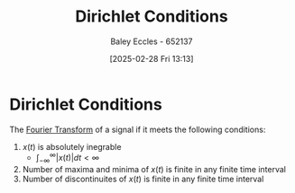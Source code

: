 :PROPERTIES:
:ID:       b41a4202-cdf5-4d5e-b1b1-1ae36b637b63
:END:
#+title: Dirichlet Conditions
#+date: [2025-02-28 Fri 13:13]
#+AUTHOR: Baley Eccles - 652137
#+STARTUP: latexpreview

* Dirichlet Conditions
The [[id:e2fd0b83-635c-48b4-85c0-2067477a0e63][Fourier Transform]] of a signal if it meets the following conditions:
1. $x(t)$ is absolutely inegrable
   - $\int_{-\infty}^{\infty}|x(t)|dt < \infty$
2. Number of maxima and minima of $x(t)$ is finite in any finite time interval
3. Number of discontinuites of $x(t)$ is finite in any finite time interval
